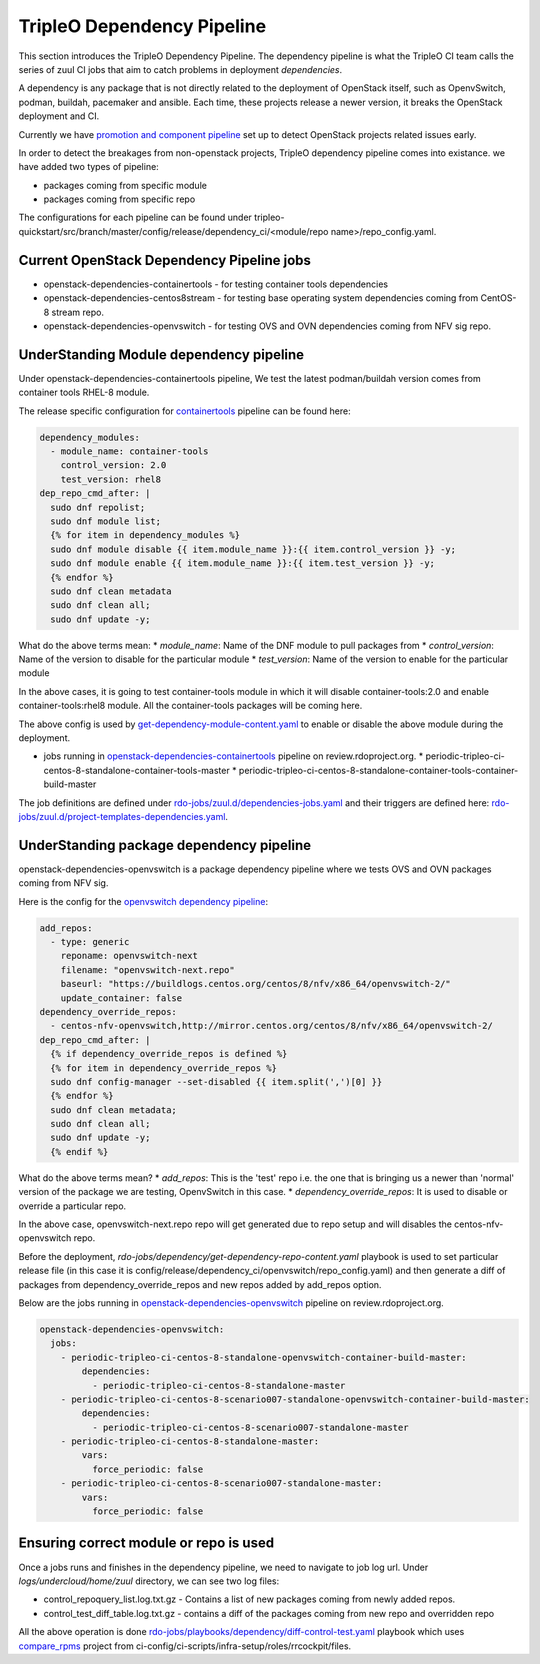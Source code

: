 TripleO Dependency Pipeline
+++++++++++++++++++++++++++++

This section introduces the TripleO Dependency Pipeline. The dependency
pipeline is what the TripleO CI team calls the series of zuul CI jobs
that aim to catch problems in deployment *dependencies*.

A dependency is any package that is not directly related to the deployment
of OpenStack itself, such as OpenvSwitch, podman, buildah, pacemaker and ansible.
Each time, these projects release a newer version, it breaks the OpenStack
deployment and CI.

Currently we have `promotion and component pipeline`_ set up to detect
OpenStack projects related issues early.

In order to detect the breakages from non-openstack projects, TripleO
dependency pipeline comes into existance. we have added two types of
pipeline:

* packages coming from specific module
* packages coming from specific repo

The configurations for each pipeline can be found under
tripleo-quickstart/src/branch/master/config/release/dependency_ci/<module/repo name>/repo_config.yaml.

Current OpenStack Dependency Pipeline jobs
------------------------------------------
* openstack-dependencies-containertools - for testing container tools dependencies
* openstack-dependencies-centos8stream - for testing base operating system dependencies coming from CentOS-8 stream repo.
* openstack-dependencies-openvswitch - for testing OVS and OVN dependencies coming from NFV sig repo.

UnderStanding Module dependency pipeline
----------------------------------------

Under openstack-dependencies-containertools pipeline,
We test the latest podman/buildah version comes from container tools RHEL-8 module.

The release specific configuration for `containertools`_ pipeline can be found here:

.. code-block:: yaml

    dependency_modules:
      - module_name: container-tools
        control_version: 2.0
        test_version: rhel8
    dep_repo_cmd_after: |
      sudo dnf repolist;
      sudo dnf module list;
      {% for item in dependency_modules %}
      sudo dnf module disable {{ item.module_name }}:{{ item.control_version }} -y;
      sudo dnf module enable {{ item.module_name }}:{{ item.test_version }} -y;
      {% endfor %}
      sudo dnf clean metadata
      sudo dnf clean all;
      sudo dnf update -y;


What do the above terms mean:
* `module_name`: Name of the DNF module to pull packages from
* `control_version`: Name of the version to disable for the particular module
* `test_version`: Name of the version to enable for the particular module

In the above cases, it is going to test container-tools module in which
it will disable container-tools:2.0 and enable container-tools:rhel8 module.
All the container-tools packages will be coming here.

The above config is used by `get-dependency-module-content.yaml`_ to enable or
disable the above module during the deployment.

- jobs running in `openstack-dependencies-containertools`_ pipeline on review.rdoproject.org.
  * periodic-tripleo-ci-centos-8-standalone-container-tools-master
  * periodic-tripleo-ci-centos-8-standalone-container-tools-container-build-master

The job definitions are defined under `rdo-jobs/zuul.d/dependencies-jobs.yaml`_ and
their triggers are defined here: `rdo-jobs/zuul.d/project-templates-dependencies.yaml`_.

UnderStanding package dependency pipeline
-----------------------------------------

openstack-dependencies-openvswitch is a package dependency pipeline where we
tests OVS and OVN packages coming from NFV sig.

Here is the config for the `openvswitch dependency pipeline`_:

.. code-block:: yaml

    add_repos:
      - type: generic
        reponame: openvswitch-next
        filename: "openvswitch-next.repo"
        baseurl: "https://buildlogs.centos.org/centos/8/nfv/x86_64/openvswitch-2/"
        update_container: false
    dependency_override_repos:
      - centos-nfv-openvswitch,http://mirror.centos.org/centos/8/nfv/x86_64/openvswitch-2/
    dep_repo_cmd_after: |
      {% if dependency_override_repos is defined %}
      {% for item in dependency_override_repos %}
      sudo dnf config-manager --set-disabled {{ item.split(',')[0] }}
      {% endfor %}
      sudo dnf clean metadata;
      sudo dnf clean all;
      sudo dnf update -y;
      {% endif %}


What do the above terms mean?
* `add_repos`: This is the 'test' repo i.e. the one that is bringing us a newer
than 'normal' version of the package we are testing, OpenvSwitch in this case.
* `dependency_override_repos`: It is used to disable or override a particular repo.

In the above case, openvswitch-next.repo repo will get generated due to repo setup
and will disables the centos-nfv-openvswitch repo.

Before the deployment, `rdo-jobs/dependency/get-dependency-repo-content.yaml` playbook
is used to set particular release file (in this case it is
config/release/dependency_ci/openvswitch/repo_config.yaml) and then generate a diff
of packages from dependency_override_repos and new repos added by add_repos option.

Below are the jobs running in `openstack-dependencies-openvswitch`_ pipeline on review.rdoproject.org.

.. code-block:: yaml

    openstack-dependencies-openvswitch:
      jobs:
        - periodic-tripleo-ci-centos-8-standalone-openvswitch-container-build-master:
            dependencies:
              - periodic-tripleo-ci-centos-8-standalone-master
        - periodic-tripleo-ci-centos-8-scenario007-standalone-openvswitch-container-build-master:
            dependencies:
              - periodic-tripleo-ci-centos-8-scenario007-standalone-master
        - periodic-tripleo-ci-centos-8-standalone-master:
            vars:
              force_periodic: false
        - periodic-tripleo-ci-centos-8-scenario007-standalone-master:
            vars:
              force_periodic: false


Ensuring correct module or repo is used
---------------------------------------

Once a jobs runs and finishes in the dependency pipeline, we need to navigate
to job log url. Under `logs/undercloud/home/zuul` directory, we can see
two log files:

* control_repoquery_list.log.txt.gz - Contains a list of new packages coming from newly added repos.
* control_test_diff_table.log.txt.gz - contains a diff of the packages coming from new repo and overridden repo

All the above operation is done `rdo-jobs/playbooks/dependency/diff-control-test.yaml`_ playbook which uses
`compare_rpms`_ project from ci-config/ci-scripts/infra-setup/roles/rrcockpit/files.

.. _`promotion and component pipeline`: https://docs.openstack.org/tripleo-docs/latest/ci/stages-overview.html
.. _`openvswitch dependency pipeline`: https://opendev.org/openstack/tripleo-quickstart/src/branch/master/config/release/dependency_ci/openvswitch/repo_config.yaml
.. _`containertools`: https://opendev.org/openstack/tripleo-quickstart/src/branch/master/config/release/dependency_ci/container-tools/repo_config.yaml
.. _`openstack-dependencies-containertools`: https://review.rdoproject.org/zuul/builds?pipeline=openstack-dependencies-containertools
.. _`openstack-dependencies-openvswitch`: https://review.rdoproject.org/zuul/builds?pipeline=openstack-dependencies-openvswitch
.. _`rdo-jobs/zuul.d/dependencies-jobs.yaml`: https://github.com/rdo-infra/rdo-jobs/blob/master/zuul.d/dependencies-jobs.yaml
.. _`rdo-jobs/zuul.d/project-templates-dependencies.yaml`: https://github.com/rdo-infra/rdo-jobs/blob/master/zuul.d/project-templates-dependencies.yaml
.. _`rdo-jobs/playbooks/dependency/diff-control-test.yaml`: https://github.com/rdo-infra/rdo-jobs/blob/master/playbooks/dependency/diff-control-test.yaml
.. _`get-dependency-module-content.yaml`: https://github.com/rdo-infra/rdo-jobs/blob/master/playbooks/dependency/get-dependency-module-content.yaml
.. _`rdo-jobs/dependency/get-dependency-repo-content.yaml`: https://github.com/rdo-infra/rdo-jobs/blob/master/playbooks/dependency/get-dependency-repo-content.yaml
.. _`compare_rpms`: https://github.com/rdo-infra/ci-config/tree/master/ci-scripts/infra-setup/roles/rrcockpit/files/compare_rpms

